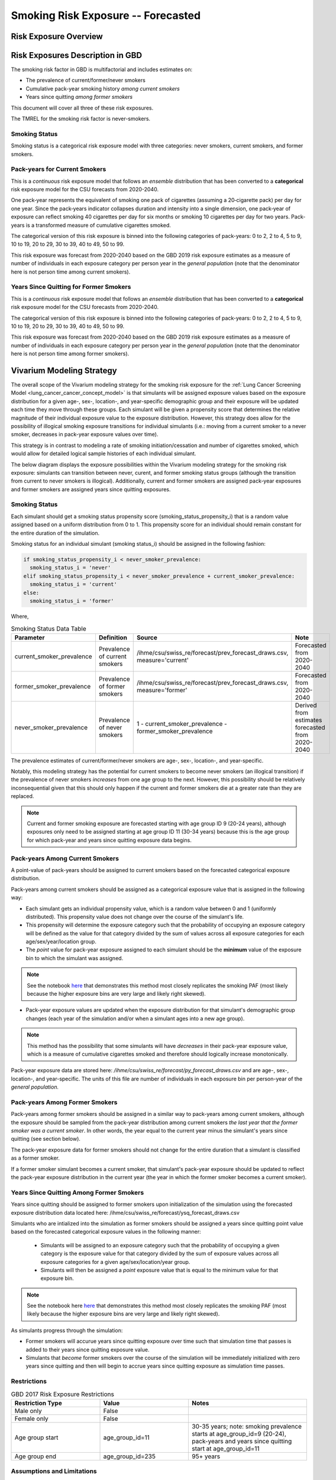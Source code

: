 .. _2017_risk_exposure_smoking_forecasted:

======================================
Smoking Risk Exposure -- Forecasted
======================================

Risk Exposure Overview
----------------------

.. todo::

  Risk exposure overview

Risk Exposures Description in GBD
---------------------------------

The smoking risk factor in GBD is multifactorial and includes estimates on:

- The prevalence of current/former/never smokers 
- Cumulative pack-year smoking history *among current smokers* 
- Years since quitting *among former smokers*

This document will cover all three of these risk exposures. 

The TMREL for the smoking risk factor is never-smokers.

Smoking Status
++++++++++++++++++

Smoking status is a categorical risk exposure model with three categories: never smokers, current smokers, and former smokers.

Pack-years for Current Smokers
++++++++++++++++++++++++++++++

This is a *continuous* risk exposure model that follows an *ensemble* distribution that has been converted to a **categorical** risk exposure model for the CSU forecasts from 2020-2040.

One pack‐year represents the equivalent of smoking one pack of cigarettes (assuming a 20‐cigarette pack) per day for one year. Since the pack‐years indicator collapses duration and intensity into a single dimension, one pack‐year of exposure can reflect smoking 40 cigarettes per day for six months or smoking 10 cigarettes per day for two years. Pack-years is a transformed measure of cumulative cigarettes smoked.

The categorical version of this risk exposure is binned into the following categories of pack-years: 0 to 2, 2 to 4, 5 to 9, 10 to 19, 20 to 29, 30 to 39, 40 to 49, 50 to 99.

This risk exposure was forecast from 2020-2040 based on the GBD 2019 risk exposure estimates as a measure of number of individuals in each exposure category per person year in the *general population* (note that the denominator here is not person time among current smokers).

Years Since Quitting for Former Smokers
+++++++++++++++++++++++++++++++++++++++

This is a *continuous* risk exposure model that follows an *ensemble* distribution that has been converted to a **categorical** risk exposure model for the CSU forecasts from 2020-2040.

The categorical version of this risk exposure is binned into the following categories of pack-years: 0 to 2, 2 to 4, 5 to 9, 10 to 19, 20 to 29, 30 to 39, 40 to 49, 50 to 99.

This risk exposure was forecast from 2020-2040 based on the GBD 2019 risk exposure estimates as a measure of number of individuals in each exposure category per person year in the *general population* (note that the denominator here is not person time among former smokers).

Vivarium Modeling Strategy
--------------------------

The overall scope of the Vivarium modeling strategy for the smoking risk exposure for the :ref:`Lung Cancer Screening Model <lung_cancer_cancer_concept_model>` is that simulants will be assigned exposure values based on the exposure distribution for a given age-, sex-, location-, and year-specific demographic group and their exposure will be updated each time they move through these groups. Each simulant will be given a propensity score that determines the relative magnitude of their individual exposure value to the exposure distribution. However, this strategy does allow for the possibility of illogical smoking exposure transitions for individual simulants (i.e.: moving from a current smoker to a never smoker, decreases in pack-year exposure values over time).

.. todo::

  Quantify these possibilities based on exposure forecasts using Abie's nano sim for stomach cancer and/or Yongquans cohort plots

This strategy is in contrast to modeling a rate of smoking initiation/cessation and number of cigarettes smoked, which would allow for detailed logical sample histories of each individual simulant.

The below diagram displays the exposure possibilities within the Vivarium modeling strategy for the smoking risk exposure: simulants can transition between never, curent, and former smoking status groups (although the transition from current to never smokers is illogical). Additionally, current and former smokers are assigned pack-year exposures and former smokers are assigned years since quitting exposures.

.. image:: smoking_exposure_diagram.svg

Smoking Status
++++++++++++++

Each simulant should get a smoking status propensity score (smoking_status_propensity_i) that is a random value assigned based on a uniform distribution from 0 to 1. This propensity score for an individual should remain constant for the entire duration of the simulation. 

Smoking status for an individual simulant (smoking status_i) should be assigned in the following fashion:

.. code-block:: python

  if smoking_status_propensity_i < never_smoker_prevalence:
    smoking_status_i = 'never'
  elif smoking_status_propensity_i < never_smoker_prevalence + current_smoker_prevalence:
    smoking_status_i = 'current'
  else:
    smoking_status_i = 'former'

Where,

.. list-table:: Smoking Status Data Table
  :header-rows: 1

  * - Parameter
    - Definition
    - Source
    - Note
  * - current_smoker_prevalence
    - Prevalence of current smokers
    - /ihme/csu/swiss_re/forecast/prev_forecast_draws.csv, measure='current'
    - Forecasted from 2020-2040
  * - former_smoker_prevalence
    - Prevalence of former smokers
    - /ihme/csu/swiss_re/forecast/prev_forecast_draws.csv, measure='former'
    - Forecasted from 2020-2040
  * - never_smoker_prevalence
    - Prevalence of never smokers
    - 1 - current_smoker_prevalence - former_smoker_prevalence
    - Derived from estimates forecasted from 2020-2040

The prevalence estimates of current/former/never smokers are age-, sex-, location-, and year-specific.

Notably, this modeling strategy has the potential for current smokers to become never smokers (an illogical transition) if the prevalence of never smokers *increases* from one age group to the next. However, this possibility should be relatively inconsequential given that this should only happen if the current and former smokers die at a greater rate than they are replaced.

.. todo::

  Evaluate this possibility in the forecast data

.. note::

  Current and former smoking exposure are forecasted starting with age group ID 9 (20-24 years), although exposures only need to be assigned starting at age group ID 11 (30-34 years) because this is the age group for which pack-year and years since quitting exposure data begins.

Pack-years Among Current Smokers
+++++++++++++++++++++++++++++++++

A point-value of pack-years should be assigned to current smokers based on the forecasted categorical exposure distribution.

Pack-years among current smokers should be assigned as a categorical exposure value that is assigned in the following way:

- Each simulant gets an individual propensity value, which is a random value between 0 and 1 (uniformly distributed). This propensity value does not change over the course of the simulant's life.

- This propensity will determine the exposure category such that the probability of occupying an exposure category will be defined as the value for that category divided by the sum of values across all exposure categories for each age/sex/year/location group.

- The *point* value for pack-year exposure assigned to each simulant should be the **minimum** value of the exposure bin to which the simulant was assigned.

.. note::

  See the notebook `here <https://github.com/ihmeuw/vivarium_data_analysis/pull/95>`_ that demonstrates this method most closely replicates the smoking PAF (most likely because the higher exposure bins are very large and likely right skewed).

- Pack-year exposure values are updated when the exposure distribution for that simulant's demographic group changes (each year of the simulation and/or when a simulant ages into a new age group).

.. note::

  This method has the possibility that some simulants will have *decreases* in their pack-year exposure value, which is a measure of cumulative cigarettes smoked and therefore should logically increase monotonically.

Pack-year exposure data are stored here: `/ihme/csu/swiss_re/forecast/py_forecast_draws.csv` and are age-, sex-, location-, and year-specific. The units of this file are number of individuals in each exposure bin per person-year of the *general population.* 

Pack-years Among Former Smokers
+++++++++++++++++++++++++++++++

Pack-years among former smokers should be assigned in a similar way to pack-years among current smokers, although the exposure should be sampled from the pack-year distribution among current smokers *the last year that the former smoker was a current smoker*. In other words, the year equal to the current year minus the simulant's years since quitting (see section below).

The pack-year exposure data for former smokers should not change for the entire duration that a simulant is classified as a former smoker. 

If a former smoker simulant becomes a current smoker, that simulant's pack-year exposure should be updated to reflect the pack-year exposure distribution in the current year (the year in which the former smoker becomes a current smoker).

Years Since Quitting Among Former Smokers
+++++++++++++++++++++++++++++++++++++++++++

Years since quitting should be assigned to former smokers upon initialization of the simulation using the forecasted exposure distribution data located here: /ihme/csu/swiss_re/forecast/ysq_forecast_draws.csv

Simulants who are intialized into the simulation as former smokers should be assigned a years since quitting point value based on the forecasted categorical exposure values in the following manner:

  - Simulants will be assigned to an exposure category such that the probability of occupying a given category is the exposure value for that category divided by the sum of exposure values across all exposure categories for a given age/sex/location/year group.

  - Simulants will then be assigned a *point* exposure value that is equal to the minimum value for that exposure bin.

.. note::

  See the notebook here `here <https://github.com/ihmeuw/vivarium_data_analysis/pull/95>`_ that demonstrates this method most closely replicates the smoking PAF (most likely because the higher exposure bins are very large and likely right skewed).

As simulants progress through the simulation:

- Former smokers will accurue years since quitting exposure over time such that simulation time that passes is added to their years since quitting exposure value.

- Simulants that *become* former smokers over the course of the simulation will be immediately initialized with zero years since quitting and then will begin to accrue years since quitting exposure as simulation time passes.

Restrictions
++++++++++++

.. list-table:: GBD 2017 Risk Exposure Restrictions
   :widths: 15 15 20
   :header-rows: 1

   * - Restriction Type
     - Value
     - Notes
   * - Male only
     - False
     - 
   * - Female only
     - False
     - 
   * - Age group start
     - age_group_id=11
     - 30-35 years; note: smoking prevalence starts at age_group_id=9 (20-24), pack-years and years since quitting start at age_group_id=11
   * - Age group end
     - age_group_id=235
     - 95+ years

Assumptions and Limitations
+++++++++++++++++++++++++++

Our model is limited in that it does not enforce logical individual simulant smoking exposure trajectories.

Our model is additionally limited in that it converts from a continous exposure distribution from GBD, to a categorical exposure distribution from the CSU forecasts, and then back to a continous exposure distribution for Vivarium. We assume that the continuous exposures are equal to the minimum values for each exposure category, which causes a unrealistic continuous exosure distribution among our simulants, but was chosen to most closely recreate the lung cancer population attributable fraction for smoking.

Validation Criteria
+++++++++++++++++++

The prevalence of current and former smokers in our simulation should validate the the forecasted CSU prevalence from 2020 to 2040.

The mean and standard deviation pack year exposure values among current smokers reported in the simulation output should validate to the externally transformed (categorical to continuous) and calculated values (mean and standard deviaation) from the CSU forecasts.

The mean and standard deviation years since quitting exposure values among former smokers reported in the simulation output should validate to the externally transformed (categorical to continuous) and calculated values (mean and standard deviaation) from the CSU forecasts. Note that these parameters may not validate as closely as the others because this modeling strategy only uses the CSU forecasts for initialization at the beginning of the simulation.

References
----------